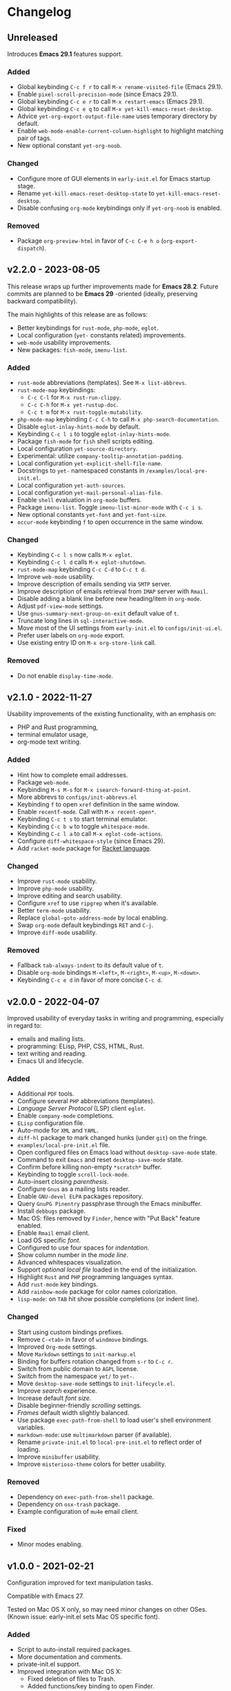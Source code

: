 * Changelog

** Unreleased
Introduces *Emacs 29.1* features support.

*** Added
- Global keybinding =C-c f r= to call ~M-x rename-visited-file~ (Emacs 29.1).
- Enable =pixel-scroll-precision-mode= (since Emacs 29.1).
- Global keybinding =C-c e r= to call ~M-x restart-emacs~ (Emacs 29.1).
- Global keybinding =C-c e q= to call ~M-x yet-kill-emacs-reset-desktop~.
- Advice ~yet-org-export-output-file-name~ uses temporary directory by default.
- Enable =web-mode-enable-current-column-highlight= to highlight matching pair
  of tags.
- New optional constant ~yet-org-noob~.

*** Changed
- Configure more of GUI elements in ~early-init.el~ for Emacs startup stage.
- Rename ~yet-kill-emacs-reset-desktop-state~ to ~yet-kill-emacs-reset-desktop~.
- Disable confusing =org-mode= keybindings only if ~yet-org-noob~ is enabled.

*** Removed
- Package =org-preview-html= in favor of =C-c C-e h o= (~org-export-dispatch~).


** v2.2.0 - 2023-08-05

This release wraps up further improvements made for *Emacs 28.2*. Future commits
are planned to be *Emacs 29* -oriented (ideally, preserving backward
compatibility).

The main highlights of this release are as follows:
- Better keybindings for =rust-mode=, =php-mode=, =eglot=.
- Local configuration (~yet-~ constants related) improvements.
- =web-mode= usability improvements.
- New packages: =fish-mode=, =imenu-list=.

*** Added
- =rust-mode= abbreviations (templates). See ~M-x list-abbrevs~.
- =rust-mode-map= keybindings:
  - =C-c C-l= for ~M-x rust-run-clippy~.
  - =C-c C-h= for ~M-x yet-rustup-doc~.
  - =C-c t m= for ~M-x rust-toggle-mutability~.
- =php-mode-map= keybinding =C-c C-h= to call ~M-x php-search-documentation~.
- Disable =eglot-inlay-hints-mode= by default.
- Keybinding =C-c l i= to toggle =eglot-inlay-hints-mode=.
- Package =fish-mode= for ~fish~ shell scripts editing.
- Local configuration =yet-source-directory=.
- Experimental: utilize =company-tooltip-annotation-padding=.
- Local configuration =yet-explicit-shell-file-name=.
- Docstrings to ~yet-~ namespaced constants in ~/examples/local-pre-init.el~.
- Local configuration =yet-auth-sources=.
- Local configuration =yet-mail-personal-alias-file=.
- Enable ~shell~ evaluation in =org-mode= buffers.
- Package =imenu-list=. Toggle =imenu-list-minor-mode= with =C-c i s=.
- New optional constants ~yet-font~ and ~yet-font-size~.
- =occur-mode= keybinding =f= to open occurrence in the same window.

*** Changed
- Keybinding =C-c l s= now calls ~M-x eglot~.
- Keybinding =C-c l d= calls ~M-x eglot-shutdown~.
- =rust-mode-map= keybinding =C-c C-d= to =C-c t d=.
- Improve =web-mode= usability.
- Improve description of emails sending via =SMTP= server.
- Improve description of emails retrieval from =IMAP= server with =Rmail=.
- Disable adding a blank line before new heading/item in =org-mode=.
- Adjust =pdf-view-mode= settings.
- Use =gnus-summary-next-group-on-exit= default value of =t=.
- Truncate long lines in =sql-interactive-mode=.
- Move most of the UI settings from ~early-init.el~ to ~configs/init-ui.el~.
- Prefer user labels on =org-mode= export.
- Use existing entry ID on ~M-x org-store-link~ call.

*** Removed
- Do not enable =display-time-mode=.


** v2.1.0 - 2022-11-27

Usability improvements of the existing functionality, with an emphasis on:
- PHP and Rust programming,
- terminal emulator usage,
- org-mode text writing.

*** Added
- Hint how to complete email addresses.
- Package =web-mode=.
- Keybinding =M-s M-s= for ~M-x isearch-forward-thing-at-point~.
- More abbrevs to ~configs/init-abbrevs.el~
- Keybinding =f= to open =xref= definition in the same window.
- Enable =recentf-mode=. Call with ~M-x recent-open*~.
- Keybinding =C-c t s= to start terminal emulator.
- Keybinding =C-c b w= to toggle =whitespace-mode=.
- Keybinding =C-c l a= to call ~M-x eglot-code-actions~.
- Configure ~diff-whitespace-style~ (since Emacs 29).
- Add =racket-mode= package for [[https://racket-lang.org][Racket language]].

*** Changed
- Improve =rust-mode= usability.
- Improve =php-mode= usability.
- Improve editing and search usability.
- Configure =xref= to use =ripgrep= when it's available.
- Better =term-mode= usability.
- Replace =global-goto-address-mode= by local enabling.
- Swap =org-mode= default keybindings =RET= and =C-j=.
- Improve =diff-mode= usability.

*** Removed
- Fallback =tab-always-indent= to its default value of =t=.
- Disable =org-mode= bindings =M-<left>=, =M-<right>=, =M-<up>=, =M-<down>=.
- Keybinding =C-c e d= in favor of more concise =C-c d=.


** v2.0.0 - 2022-04-07

Improved usability of everyday tasks in writing and programming, especially in
regard to:
- emails and mailing lists.
- programming: ELisp, PHP, CSS, HTML, Rust.
- text writing and reading.
- Emacs UI and lifecycle.

*** Added
- Additional =PDF= tools.
- Configure several =PHP= abbreviations (templates).
- /Language Server Protocol/ (LSP) client =eglot=.
- Enable =company-mode= completions.
- =ELisp= configuration file.
- Auto-mode for =XML= and =YAML=.
- =diff-hl= package to mark changed hunks (under =git=) on the fringe.
- ~examples/local-pre-init.el~ file.
- Open configured files on Emacs load without =desktop-save-mode= state.
- Command to exit =Emacs= and reset =desktop-save-mode= state.
- Confirm before killing non-empty =*scratch*= buffer.
- Keybinding to toggle =scroll-lock-mode=.
- Auto-insert closing /parenthesis/.
- Configure =Gnus= as a mailing lists reader.
- Enable =GNU-devel ELPA= packages repository.
- Query =GnuPG Pinentry= passphrase through the Emacs minibuffer.
- Install =debbugs= package.
- Mac OS: files removed by =Finder=, hence with "Put Back" feature enabled.
- Enable =Rmail= email client.
- Load OS specific /font/.
- Configured to use four spaces for /indentation/.
- Show column number in the /mode line/.
- Advanced whitespaces visualization.
- Support /optional local file/ loaded in the end of the initialization.
- Highlight =Rust= and =PHP= programming languages syntax.
- Add =rust-mode= key bindings.
- Add =rainbow-mode= package for color names colorization.
- =lisp-mode=: on =TAB= hit show possible completions (or indent line).

*** Changed
- Start using custom bindings prefixes.
- Remove =C-<tab>= in favor of =windmove= bindings.
- Improved =Org-mode= settings.
- Move =Markdown= settings to =init-markup.el=
- Binding for buffers rotation changed from =s-r= to =C-c r=.
- Switch from public domain to =AGPL= license.
- Switch from the namespace =yet/= to =yet-=.
- Move =desktop-save-mode= settings to ~init-lifecycle.el~.
- Improve /search/ experience.
- Increase default /font size/.
- Disable beginner-friendly /scrolling/ settings.
- /Frames/ default width slightly balanced.
- Use package =exec-path-from-shell= to load user's shell environment variables.
- =markdown-mode=: use ~multimarkdown~ parser (if available).
- Rename ~private-init.el~ to ~local-pre-init.el~ to reflect order of loading.
- Improve =minibuffer= usability.
- Improve =misterioso-theme= colors for better usability.

*** Removed
- Dependency on =exec-path-from-shell= package.
- Dependency on =osx-trash= package.
- Example configuration of =mu4e= email client.

*** Fixed
- Minor modes enabling.


** v1.0.0 - 2021-02-21

Configuration improved for text manipulation tasks.

Compatible with Emacs 27.

Tested on Mac OS X only, so may need minor changes on other OSes.
(Known issue: early-init.el sets Mac OS specific font).

*** Added
- Script to auto-install required packages.
- More documentation and comments.
- private-init.el support.
- Improved integration with Mac OS X:
  - Fixed deletion of files to Trash.
  - Added functions/key binding to open Finder.
- Markdown-mode.
- Better Org-mode preview.
- Editing convenience tools.
- Spell checking support.
  - On request and on-the-fly spell checking.
  - Command to facilitate Grammarly website opening.
- Example basic configurations of different mail clients.
- Command to rotate windows buffers of an active frame.
- Enable built-in minibuffer completion (ido-mode, fido-mode).
- Enable a better built-in package to manage open buffers: ibuffer.

*** Changed
- Split configuration into separate files.
- By default use theme 'misterioso, instead of 'tango-dark.
- Use ratio to set frames size, instead of pixels.

*** Removed
- Emacs 26 compatibility.
- Line by line scrolling.
- Racket files syntax auto-highlighting.

*** Fixed
- Improved Mac OS Dictionary integration.


** bare-bones - 2020-10-14

Basic configuration written while reading Emacs 26 manual.

*** Main features
- Improved interface.
- Configured auto-backups and auto-saving.
- Configured to auto-save Emacs sessions.
- Configured to auto-revert (keep up-to-date) files and buffers.
- Minibuffer minor improvements.
- Line by line scrolling (easier for a newbie).
- Added function/hot keys to open Mac Dictionary for a word.
- Enabled syntax highlighting for Racket files.

